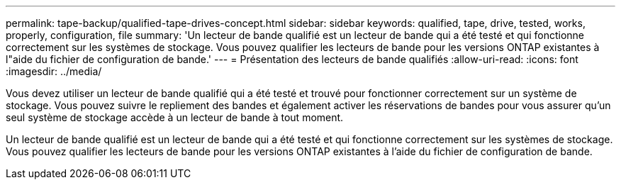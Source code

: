 ---
permalink: tape-backup/qualified-tape-drives-concept.html 
sidebar: sidebar 
keywords: qualified, tape, drive, tested, works, properly, configuration, file 
summary: 'Un lecteur de bande qualifié est un lecteur de bande qui a été testé et qui fonctionne correctement sur les systèmes de stockage. Vous pouvez qualifier les lecteurs de bande pour les versions ONTAP existantes à l"aide du fichier de configuration de bande.' 
---
= Présentation des lecteurs de bande qualifiés
:allow-uri-read: 
:icons: font
:imagesdir: ../media/


[role="lead"]
Vous devez utiliser un lecteur de bande qualifié qui a été testé et trouvé pour fonctionner correctement sur un système de stockage. Vous pouvez suivre le repliement des bandes et également activer les réservations de bandes pour vous assurer qu'un seul système de stockage accède à un lecteur de bande à tout moment.

Un lecteur de bande qualifié est un lecteur de bande qui a été testé et qui fonctionne correctement sur les systèmes de stockage. Vous pouvez qualifier les lecteurs de bande pour les versions ONTAP existantes à l'aide du fichier de configuration de bande.

